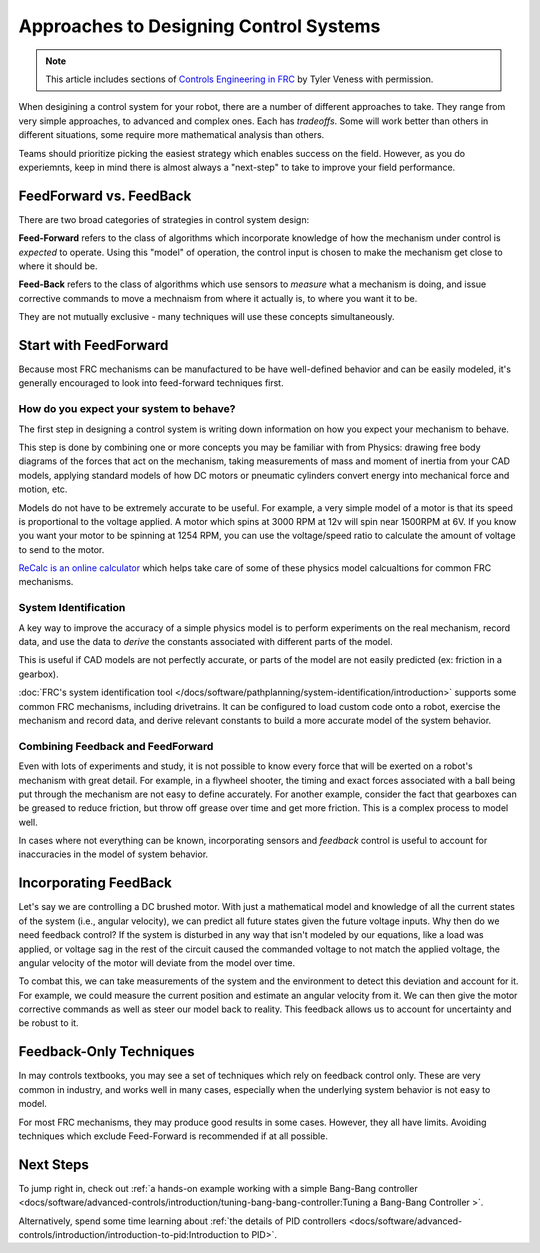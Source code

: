 Approaches to Designing Control Systems
=======================================

.. note:: This article includes sections of `Controls Engineering in FRC <https://file.tavsys.net/control/controls-engineering-in-frc.pdf>`__ by Tyler Veness with permission.

When desigining a control system for your robot, there are a number of different approaches to take. They range from very simple approaches, to advanced and complex ones. Each has *tradeoffs*. Some will work better than others in different situations, some require more mathematical analysis than others.

Teams should prioritize picking the easiest strategy which enables success on the field. However, as you do experiemnts, keep in mind there is almost always a "next-step" to take to improve your field performance.

FeedForward vs. FeedBack
------------------------

There are two broad categories of strategies in control system design:

**Feed-Forward** refers to the class of algorithms which incorporate knowledge of how the mechanism under control is *expected* to operate. Using this "model" of operation, the control input is chosen to make the mechanism get close to where it should be.

**Feed-Back** refers to the class of algorithms which use sensors to *measure* what a mechanism is doing, and issue corrective commands to move a mechnaism from where it actually is, to where you want it to be.

They are not mutually exclusive - many techniques will use these concepts simultaneously.

Start with FeedForward
-----------------------

Because most FRC mechanisms can be manufactured to be have well-defined behavior and can be easily modeled, it's generally encouraged to look into feed-forward techniques first. 

How do you expect your system to behave?
^^^^^^^^^^^^^^^^^^^^^^^^^^^^^^^^^^^^^^^^

The first step in designing a control system is writing down information on how you expect your mechanism to behave.

This step is done by combining one or more concepts you may be familiar with from Physics: drawing free body diagrams of the forces that act on the mechanism, taking measurements of mass and moment of inertia from your CAD models, applying standard models of how DC motors or pneumatic cylinders convert energy into mechanical force and motion, etc.

Models do not have to be extremely accurate to be useful. For example, a very simple model of a motor is that its speed is proportional to the voltage applied. A motor which spins at 3000 RPM at 12v will spin near 1500RPM at 6V. If you know you want your motor to be spinning at 1254 RPM, you can use the voltage/speed ratio to calculate the amount of voltage to send to the motor.

`ReCalc is an online calculator <https://www.reca.lc/>`__ which helps take care of some of these physics model calcualtions for common FRC mechanisms.


System Identification
^^^^^^^^^^^^^^^^^^^^^

A key way to improve the accuracy of a simple physics model is to perform experiments on the real mechanism, record data, and use the data to *derive* the constants associated with different parts of the model.

This is useful if CAD models are not perfectly accurate, or parts of the model are not easily predicted (ex: friction in a gearbox).

:doc:`FRC's system identification tool </docs/software/pathplanning/system-identification/introduction>` supports some common FRC mechanisms, including drivetrains. It can be configured to load custom code onto a robot, exercise the mechanism and record data, and derive relevant constants to build a more accurate model of the system behavior.


Combining Feedback and FeedForward
^^^^^^^^^^^^^^^^^^^^^^^^^^^^^^^^^^

Even with lots of experiments and study, it is not possible to know every force that will be exerted on a robot's mechanism with great detail. For example, in a flywheel shooter, the timing and exact forces associated with a ball being put through the mechanism are not easy to define accurately. For another example, consider the fact that gearboxes can be greased to reduce friction, but throw off grease over time and get more friction. This is a complex process to model well.

In cases where not everything can be known, incorporating sensors and *feedback* control is useful to account for inaccuracies in the model of system behavior.


Incorporating FeedBack
----------------------

Let's say we are controlling a DC brushed motor. With just a mathematical model and knowledge of all the current states of the system (i.e., angular velocity), we can predict all future states given the future voltage inputs. Why then do we need feedback control? If the system is disturbed in any way that isn't modeled by our equations, like a load was applied, or voltage sag in the rest of the circuit caused the commanded voltage to not match the applied voltage, the angular velocity of the motor will deviate from the model over time.

To combat this, we can take measurements of the system and the environment to detect this deviation and account for it. For example, we could measure the current position and estimate an angular velocity from it. We can then give the motor corrective commands as well as steer our model back to reality. This feedback allows us to account for uncertainty and be robust to it.


Feedback-Only Techniques
------------------------

In may controls textbooks, you may see a set of techniques which rely on feedback control only. These are very common in industry, and works well in many cases, especially when the underlying system behavior is not easy to model.

For most FRC mechanisms, they may produce good results in some cases. However, they all have limits. Avoiding techniques which exclude Feed-Forward is recommended if at all possible.

Next Steps
----------

To jump right in, check out :ref:`a hands-on example working with a simple Bang-Bang controller <docs/software/advanced-controls/introduction/tuning-bang-bang-controller:Tuning a Bang-Bang Controller
>`.

Alternatively, spend some time learning about :ref:`the details of PID controllers <docs/software/advanced-controls/introduction/introduction-to-pid:Introduction to PID>`.